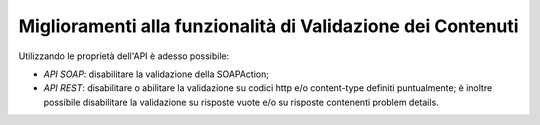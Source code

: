 Miglioramenti alla funzionalità di Validazione dei Contenuti
------------------------------------------------------------

Utilizzando le proprietà dell'API è adesso possibile:

- *API SOAP*:  disabilitare la validazione della SOAPAction;

- *API REST*:  disabilitare o abilitare la validazione su codici http e/o content-type definiti puntualmente; è inoltre possibile disabilitare la validazione su risposte vuote e/o su risposte contenenti problem details.
